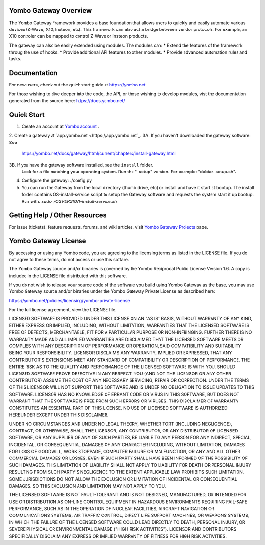 ======================
Yombo Gateway Overview
======================

The Yombo Gateway Framework provides a base foundation that allows users to
quickly and easily automate various devices (Z-Wave, X10, Insteon, etc).
This framework can also act a bridge between vendor protocols. For example,
an X10 controler can be mapped to control Z-Wave or Insteon products.

The gateway can also be easily extended using modules. The modules can:
* Extend the features of the framework throug the use of hooks.
* Provide additional API features to other modules.
* Provide advanced automation rules and tasks.

=============
Documentation
=============

For new users, check out the quick start guide at https://yombo.net

For those wishing to dive deeper into the code, the API, or those
wishing to develop modules, vist the documentation generated from
the source here: https://docs.yombo.net/

===========
Quick Start
===========

1. Create an account at `Yombo account <https://yombo.net>`_ .
2. Create a gateway at `app.yombo.net <https://app.yombo.net`_.
3A. If you haven't downloaded the gateway software: See
   https://yombo.net/docs/gateway/html/current/chapters/install-gateway.html
3B. If you have the gateway software installed, see the ``install`` folder.
   Look for a file matching your operating system. Run the "-setup" version.
   For example: "debian-setup.sh".
4. Configure the gateway: ./config.py
5. You can run the Gateway from the local directory (thumb drive, etc)
   or install and have it start at bootup. The install folder contains
   OS-install-service script to setup the Gateway software and requests the
   system start it up bootup. Run with: `sudo ./OSVERSION-install-service.sh`

===============================
Getting Help / Other Resources
===============================

For issue (tickets), feature requests, forums,  and wiki articles, visit
`Yombo Gateway Projects <https://projects.yombo.net/projects/gateway>`_ page.

=========================
Yombo Gateway License 
=========================

By accessing or using any Yombo code, you are agreeing to the licensing terms as
listed in the LICENSE file. If you do not agree to these terms, do not
access or use this softare.

The Yombo Gateway source and/or binaries is governed by the Yombo Reciprocal
Public License Version 1.6. A copy is included in the LICENSE file distributed
with this software.

If you do not wish to release your source code of the software you build using Yombo
Gateway as the base, you may use Yombo Gateway source and/or binaries under the Yombo
Gateway Private License as described here:

https://yombo.net/policies/licensing/yombo-private-license

For the full license agreement, view the LICENSE file.

LICENSED SOFTWARE IS PROVIDED UNDER THIS LICENSE ON AN "AS IS" BASIS, WITHOUT
WARRANTY OF ANY KIND, EITHER EXPRESS OR IMPLIED, INCLUDING, WITHOUT LIMITATION,
WARRANTIES THAT THE LICENSED SOFTWARE IS FREE OF DEFECTS, MERCHANTABLE, FIT
FOR A PARTICULAR PURPOSE OR NON-INFRINGING. FURTHER THERE IS NO WARRANTY MADE
AND ALL IMPLIED WARRANTIES ARE DISCLAIMED THAT THE LICENSED SOFTWARE MEETS OR
COMPLIES WITH ANY DESCRIPTION OF PERFORMANCE OR OPERATION, SAID COMPATIBILITY
AND SUITABILITY BEING YOUR RESPONSIBILITY. LICENSOR DISCLAIMS ANY WARRANTY,
IMPLIED OR EXPRESSED, THAT ANY CONTRIBUTOR'S EXTENSIONS MEET ANY STANDARD OF
COMPATIBILITY OR DESCRIPTION OF PERFORMANCE. THE ENTIRE RISK AS TO THE QUALITY
AND PERFORMANCE OF THE LICENSED SOFTWARE IS WITH YOU. SHOULD LICENSED SOFTWARE
PROVE DEFECTIVE IN ANY RESPECT, YOU (AND NOT THE LICENSOR OR ANY OTHER
CONTRIBUTOR) ASSUME THE COST OF ANY NECESSARY SERVICING, REPAIR OR CORRECTION.
UNDER THE TERMS OF THIS LICENSOR WILL NOT SUPPORT THIS SOFTWARE AND IS UNDER NO
OBLIGATION TO ISSUE UPDATES TO THIS SOFTWARE. LICENSOR HAS NO KNOWLEDGE OF
ERRANT CODE OR VIRUS IN THIS SOFTWARE, BUT DOES NOT WARRANT THAT THE SOFTWARE
IS FREE FROM SUCH ERRORS OR VIRUSES. THIS DISCLAIMER OF WARRANTY CONSTITUTES AN
ESSENTIAL PART OF THIS LICENSE. NO USE OF LICENSED SOFTWARE IS AUTHORIZED
HEREUNDER EXCEPT UNDER THIS DISCLAIMER.

UNDER NO CIRCUMSTANCES AND UNDER NO LEGAL THEORY, WHETHER TORT (INCLUDING
NEGLIGENCE), CONTRACT, OR OTHERWISE, SHALL THE LICENSOR, ANY CONTRIBUTOR, OR
ANY DISTRIBUTOR OF LICENSED SOFTWARE, OR ANY SUPPLIER OF ANY OF SUCH PARTIES,
BE LIABLE TO ANY PERSON FOR ANY INDIRECT, SPECIAL, INCIDENTAL, OR CONSEQUENTIAL
DAMAGES OF ANY CHARACTER INCLUDING, WITHOUT LIMITATION, DAMAGES FOR LOSS OF
GOODWILL, WORK STOPPAGE, COMPUTER FAILURE OR MALFUNCTION, OR ANY AND ALL OTHER
COMMERCIAL DAMAGES OR LOSSES, EVEN IF SUCH PARTY SHALL HAVE BEEN INFORMED OF
THE POSSIBILITY OF SUCH DAMAGES. THIS LIMITATION OF LIABILITY SHALL NOT APPLY
TO LIABILITY FOR DEATH OR PERSONAL INJURY RESULTING FROM SUCH PARTY'S
NEGLIGENCE TO THE EXTENT APPLICABLE LAW PROHIBITS SUCH LIMITATION. SOME
JURISDICTIONS DO NOT ALLOW THE EXCLUSION OR LIMITATION OF INCIDENTAL OR
CONSEQUENTIAL DAMAGES, SO THIS EXCLUSION AND LIMITATION MAY NOT APPLY TO YOU.

THE LICENSED SOFTWARE IS NOT FAULT-TOLERANT AND IS NOT DESIGNED, MANUFACTURED,
OR INTENDED FOR USE OR DISTRIBUTION AS ON-LINE CONTROL EQUIPMENT IN HAZARDOUS
ENVIRONMENTS REQUIRING FAIL-SAFE PERFORMANCE, SUCH AS IN THE OPERATION OF
NUCLEAR FACILITIES, AIRCRAFT NAVIGATION OR COMMUNICATIONS SYSTEMS, AIR TRAFFIC
CONTROL, DIRECT LIFE SUPPORT MACHINES, OR WEAPONS SYSTEMS, IN WHICH THE
FAILURE OF THE LICENSED SOFTWARE COULD LEAD DIRECTLY TO DEATH, PERSONAL
INJURY, OR SEVERE PHYSICAL OR ENVIRONMENTAL DAMAGE ("HIGH RISK ACTIVITIES").
LICENSOR AND CONTRIBUTORS SPECIFICALLY DISCLAIM ANY EXPRESS OR IMPLIED
WARRANTY OF FITNESS FOR HIGH RISK ACTIVITIES.
